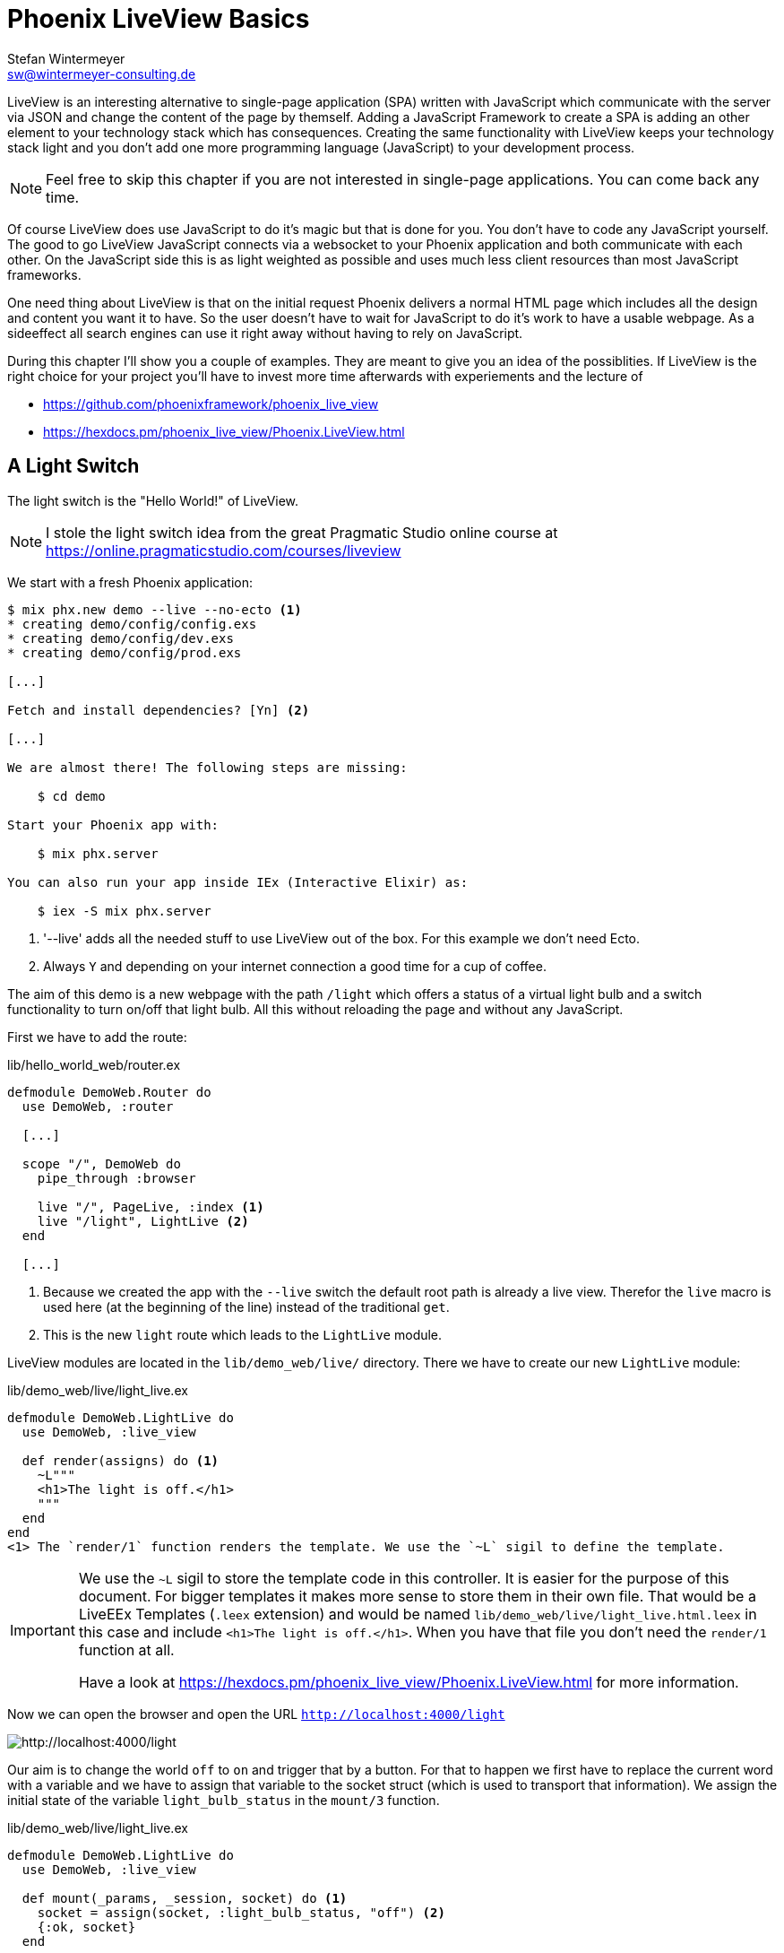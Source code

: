 [[phoenix-liveview-basics]]
# Phoenix LiveView Basics
Stefan Wintermeyer <sw@wintermeyer-consulting.de>

LiveView is an interesting alternative to single-page application (SPA) written
with JavaScript which communicate with the server via JSON and change the
content of the page by themself. Adding a JavaScript Framework to create a SPA 
is adding an other element to your technology stack which has consequences. 
Creating the same functionality with LiveView keeps your technology stack light 
and you don't add one more programming language (JavaScript) to your development 
process.

NOTE: Feel free to skip this chapter if you are not interested in single-page
applications. You can come back any time.

Of course LiveView does use JavaScript to do it's magic but that is done for 
you. You don't have to code any JavaScript yourself. The good to go LiveView 
JavaScript connects via a websocket to your Phoenix application and both 
communicate with each other. On the JavaScript side this is as light weighted 
as possible and uses much less client resources than most JavaScript frameworks.

One need thing about LiveView is that on the initial request Phoenix delivers 
a normal HTML page which includes all the design and content you want it to have. 
So the user doesn't have to wait for JavaScript to do it's work to have a 
usable webpage. As a sideeffect all search engines can use it right away without 
having to rely on JavaScript.

During this chapter I'll show you a couple of examples. They are meant to give 
you an idea of the possiblities. If LiveView is the right choice for your 
project you'll have to invest more time afterwards with experiements and the 
lecture of 

- https://github.com/phoenixframework/phoenix_live_view
- https://hexdocs.pm/phoenix_live_view/Phoenix.LiveView.html

[[light-switch]]
## A Light Switch

The light switch is the "Hello World!" of LiveView. 

NOTE: I stole the light switch idea from the great Pragmatic Studio online
course at https://online.pragmaticstudio.com/courses/liveview

We start with a fresh Phoenix application:

[source,bash]
----
$ mix phx.new demo --live --no-ecto <1>
* creating demo/config/config.exs
* creating demo/config/dev.exs
* creating demo/config/prod.exs

[...]

Fetch and install dependencies? [Yn] <2>

[...]

We are almost there! The following steps are missing:

    $ cd demo

Start your Phoenix app with:

    $ mix phx.server

You can also run your app inside IEx (Interactive Elixir) as:

    $ iex -S mix phx.server
----
<1> '--live' adds all the needed stuff to use LiveView out of the box. For this example we don't need Ecto.
<2> Always `Y` and depending on your internet connection a good time for a cup of coffee.

The aim of this demo is a new webpage with the path `/light` which offers a
status of a virtual light bulb and a switch functionality to turn on/off that
light bulb. All this without reloading the page and without any JavaScript.

First we have to add the route:

lib/hello_world_web/router.ex
[source,elixir]
----
defmodule DemoWeb.Router do
  use DemoWeb, :router

  [...]

  scope "/", DemoWeb do
    pipe_through :browser

    live "/", PageLive, :index <1>
    live "/light", LightLive <2>
  end

  [...]
----
<1> Because we created the app with the `--live` switch the default root path is already a live view. Therefor the `live` macro is used here (at the beginning of the line) instead of the traditional `get`.
<2> This is the new `light` route which leads to the `LightLive` module.

LiveView modules are located in the `lib/demo_web/live/` directory. There we have to create 
our new `LightLive` module:

lib/demo_web/live/light_live.ex
[source,elixir]
----
defmodule DemoWeb.LightLive do
  use DemoWeb, :live_view

  def render(assigns) do <1>
    ~L"""
    <h1>The light is off.</h1>
    """
  end
end
<1> The `render/1` function renders the template. We use the `~L` sigil to define the template.
----

[IMPORTANT] 
====
We use the `~L` sigil to store the template code in this controller. It is
easier for the purpose of this document. For bigger templates it makes more
sense to store them in their own file. That would be a LiveEEx Templates
(`.leex` extension) and would be named `lib/demo_web/live/light_live.html.leex`
in this case and include `<h1>The light is off.</h1>`. When you have that file
you don't need the `render/1` function at all.

Have a look at https://hexdocs.pm/phoenix_live_view/Phoenix.LiveView.html for more information.
====
indexterm:["LiveEEx Templates"]

Now we can open the browser and open the URL `http://localhost:4000/light`

image::liveview-static.png[http://localhost:4000/light]

Our aim is to change the world `off` to `on` and trigger that by a button. For that to 
happen we first have to replace the current word with a variable and we have to assign 
that variable to the socket struct (which is used to transport that information). We assign 
the initial state of the variable `light_bulb_status` in the `mount/3` function.

lib/demo_web/live/light_live.ex
[source,elixir]
----
defmodule DemoWeb.LightLive do
  use DemoWeb, :live_view

  def mount(_params, _session, socket) do <1>
    socket = assign(socket, :light_bulb_status, "off") <2>
    {:ok, socket}
  end

  def render(assigns) do
    ~L"""
    <h1>The light is <%= @light_bulb_status %>.</h1>
    """
  end
end
----
<1> Out of all the posssible parameters of `mount/3` we only need the `socket` struct for our example.
<2> We assign the value `off` to the variable `light_bulb_status`

The browser automatically reloads but the page's content hasn't changed. Only we know that the `off` 
is not a static content any more.

To turn on the light bulb we need a button:

[source,elixir]
----
def render(assigns) do
  ~L"""
  <h1>The light is <%= @light_bulb_status %>.</h1>
  <button phx-click="on">On</button> <1>
  """
end
----
<1> The button tag includes `phx-click="on"` which is special Phoenix code to trigger an event.

Now we see the button on the webpage:

image::liveview-on-button.png[http://localhost:4000/light]

But clicking on the button doesn't do anything. We have to add a `handle_event/3` function for the `on` event:

lib/demo_web/live/light_live.ex
[source,elixir]
----
defmodule DemoWeb.LightLive do
  use DemoWeb, :live_view

  def mount(_params, _session, socket) do
    socket = assign(socket, :light_bulb_status, "off")
    {:ok, socket}
  end

  def render(assigns) do
    ~L"""
    <h1>The light is <%= @light_bulb_status %>.</h1>
    <button phx-click="on">On</button>
    """
  end

  def handle_event("on", _value, socket) do <1>
    socket =
      socket
      |> assign(:light_bulb_status, "on") <2>

    {:noreply, socket}
  end
end
----
<1> We don't need the `_value` parameter. Just the first parameter to match the function and the socket struct.
<2> We set the `light_bulb_status` variable to `on`.

[NOTE] 
====
To use the pipe operator in the `handle_event/3` function is kind of overkill for 
just one variable. In that case it would make sense to use this code:

```
def handle_event("on", _value, socket) do
  {:noreply, assign(socket, :light_bulb_status, "on")}
end
```

Same argument works for the `mount/3` function:

```
def mount(_params, _session, socket) do
  {:ok, assign(socket, :light_bulb_status, "off")}
end
```
====

No we can load the page having the light `off`. After clicking on the button 
the text updates to `on`.

image::liveview-on-button-after-clicking.png[http://localhost:4000/light]

But it would be nice to add a second button so that we can switch the light off 
again. In addition we have to add an other event handler for the `off` event:

lib/demo_web/live/light_live.ex
[source,elixir]
----
defmodule DemoWeb.LightLive do
  use DemoWeb, :live_view

  def mount(_params, _session, socket) do
    socket = assign(socket, :light_bulb_status, "off")
    {:ok, socket}
  end

  def render(assigns) do
    ~L"""
    <h1>The light is <%= @light_bulb_status %>.</h1>
    <button phx-click="on">On</button>
    <button phx-click="off">Off</button>
    """
  end

  def handle_event("on", _value, socket) do
    socket =
      socket
      |> assign(:light_bulb_status, "on")

    {:noreply, socket}
  end

  def handle_event("off", _value, socket) do
    socket =
      socket
      |> assign(:light_bulb_status, "off")

    {:noreply, socket}
  end  
end
----

Now we have a webpage with two buttons which work to turn the imaginary light on
and off. But I don't like that both buttons are active all the time. That is bad
UX. Let's fix that:

lib/demo_web/live/light_live.ex
[source,elixir]
----
defmodule DemoWeb.LightLive do
  use DemoWeb, :live_view

  def mount(_params, _session, socket) do
    socket =
      socket
      |> assign(:light_bulb_status, "off")
      |> assign(:on_button_status, "") <1>
      |> assign(:off_button_status, "disabled")

    {:ok, socket}
  end

  def render(assigns) do
    ~L"""
    <h1>The light is <%= @light_bulb_status %>.</h1>
    <button phx-click="on" <%= @on_button_status %>>On</button>
    <button phx-click="off" <%= @off_button_status %>>Off</button> <2>
    """
  end

  def handle_event("on", _value, socket) do
    socket =
      socket
      |> assign(:light_bulb_status, "on")
      |> assign(:on_button_status, "disabled") <3>
      |> assign(:off_button_status, "")

    {:noreply, socket}
  end

  def handle_event("off", _value, socket) do
    socket =
      socket
      |> assign(:light_bulb_status, "off")
      |> assign(:on_button_status, "")
      |> assign(:off_button_status, "disabled")

    {:noreply, socket}
  end
end
----
<1> We assign a value for the `on_button_status` and `off_button_status` to make the on button active and the off button inactive at the start.
<2> We use the `@off_button_status` to disable the off button right at the beginning.
<3> We toggle the values of the buttons.

We are all set. The buttons work in the way a user would like them to work. All
without writing a single line of JavaScript. Phoenix LiveView takes care of all
that. We can concentrate on the application development with Elixir.

Please open your browser at http://localhost:4000/light and give it a try.

image::liveview-working-on-off-button.png[http://localhost:4000/light]

[[clock]]
## A Clock

The clock is an example of content that is pushed and triggered by the server. 
No interaction by the user. It displays the current server time on a webpage.

We start with a fresh Phoenix application:

[source,bash]
----
$ mix phx.new clock --live --no-ecto <1>
* creating demo/config/config.exs
* creating demo/config/dev.exs

[...]

$ cd clock
----
<1> No need to complicate things by adding Ecto to this example.

The first thing is always to add a new route for the LiveView:

lib/clock_web/router.ex
[source,elixir]
----
defmodule ClockWeb.Router do
  use ClockWeb, :router

  [...]

  scope "/", ClockWeb do
    pipe_through :browser

    live "/", PageLive, :index
    live "/clock", ClockLive <1>
  end

  [...]
----
<1> Our new clock will be available at http://localhost:4000/clock

lib/clock_web/live/clock_live.ex
[source,elixir]
----
defmodule ClockWeb.ClockLive do
  use ClockWeb, :live_view

  def mount(_params, _session, socket) do
    if connected?(socket) do <1>
      :timer.send_interval(1000, self(), :tick) <2>
    end

    socket = assign_current_time(socket) <3>
    {:ok, socket}
  end

  def render(assigns) do
    ~L"""
    <h1><%= @now %></h1>
    """
  end

  def handle_info(:tick, socket) do <4>
    socket = assign_current_time(socket)

    {:noreply, socket}
  end

  def assign_current_time(socket) do
    now =
      Time.utc_now() <5>
      |> Time.to_string()
      |> String.split(".") <6>
      |> hd

    assign(socket, now: now) <7>
  end
end
----
<1> `mount/3` gets called twice. The first time when the inital HTTP-Request gets answered. That would be the initial webpage. And a second time when the LiveView JavaScript client has connected to the websocket. We want to start our timer at that second request.
<2> This is a bit of Erlang code which fires up a timer which calls the `tick/1` method every 1,000 milliseconds.
<3> The `assign_current_time/1` function gets called to add the `now` value to the `socket` struct.
<4> `handle_info/2` gets called by the 1 second timer to update the value of `now`.
<5> `Time.utc_now()` returns the current time on the server.
<6> This pipeline is just used so that the time is displayed without the milliseconds.
<7> Returns a `socket` struct.

Fire up the webserver with `mix phx.server` and open http://localhost:4000/clock in your browser.

image::liveview-clock.png[http://localhost:4000/clock]

[[counter]]
## A Counter

This LiveView example will generate a counter website. It starts with 0 and each
time you click on a button it will increase by one.

[source,bash]
----
$ mix phx.new demo --live --no-ecto
[...]
$ cd demo
----

lib/demo_web/router.ex
[source,elixir]
----
scope "/", DemoWeb do
  pipe_through :browser

  live "/", PageLive, :index
  live "/counter", CounterLive <1>
end
----
<1> The counter will be available at http://localhost:4000/counter

Now we have to create the `lib/demo_web/live/counter_live.ex` file and fill it
with live:

lib/demo_web/live/counter_live.ex
[source,elixir]
----
defmodule DemoWeb.CounterLive do
  use DemoWeb, :live_view

  def mount(_params, _session, socket) do
    socket = assign(socket, :counter, 0) <1>
    {:ok, socket}
  end

  def render(assigns) do
    ~L"""
    <h1>Current count: <%= @counter %></h1> <2>
    <button phx-click="inc">+1</button> <3>
    <button phx-click="reset">Reset</button> <4>
    """
  end

  def handle_event("inc", _, socket) do
    socket = update(socket, :counter, &(&1 + 1)) <5>
    {:noreply, socket}
  end

  def handle_event("reset", _, socket) do
    socket = assign(socket, :counter, 0) <6>
    {:noreply, socket}
  end
end
----
<1> We assign the value of 0 to `counter`.
<2> Display the value of `@counter`.
<3> Increase by 1 button.
<4> Reset the counter to 0 button.
<5> `update/3` is used to call a capture function to increase the value of the `counter` by 1.
<6> We reset the `counter` to 0 here.

Please open your browser at http://localhost:4000/counter and give it a try.

image::liveview_counter.png[http://localhost:4000/counter]

### assign vs update
indexterm:["assign (LiveView)", "update (LiveView)"]

In the counter example we use this code with an `update/3` function:

[source,elixir]
----
def handle_event("inc", _, socket) do
  socket = update(socket, :counter, &(&1 + 1))
  {:noreply, socket}
end
----

We could achieve the same result with this code which uses the `assign/3`
function. But for that we'd have to get the value of `counter` via the 
`socket` struct:

[source,elixir]
----
def handle_event("inc", _, socket) do
  counter = socket.assigns.counter + 1
  socket = assign(socket, :counter, counter)
  {:noreply, socket}
end
----

Both versions work fine. Of course the `update/3` is a bit more elegant. But you
will get no medal for using it. Use the function you feel more comfortable with.

[[aiport-code-search]]
## Airport Code Search

In this LiveView example we create a search field for airport codes.

[source,bash]
----
$ mix phx.new travelagent --live --no-ecto
$ cd travelagent
----

We begin with the route of the new page:

lib/travelagent_web/router.ex
[source,elixir]
----
[...]
scope "/", TravelagentWeb do
  pipe_through :browser

  live "/", PageLive, :index
  live "/search", SearchLive
end
[...]
----

Next we need to create a module which holds that list of airports and a search 
function. We'll put this into `lib/travelagent/airports.ex`

lib/travelagent/airports.ex
[source,elixir]
----
defmodule Travelagent.Airports do
  def search_by_code(""), do: [] <1>

  def search_by_code(code) do <2>
    list_airports()
    |> Enum.filter(&String.starts_with?(&1.code, code))
  end

  def list_airports do <3>
    [
      %{name: "Berlin Brandenburg", code: "BER"},
      %{name: "Berlin Schönefeld", code: "SXF"},
      %{name: "Berlin Tegel", code: "TXL"},
      %{name: "Bremen", code: "BRE"},
      %{name: "Köln/Bonn", code: "CGN"},
      %{name: "Dortmund", code: "DTM"},
      %{name: "Dresden", code: "DRS"},
      %{name: "Düsseldorf", code: "DUS"},
      %{name: "Frankfurt", code: "FRA"},
      %{name: "Frankfurt-Hahn", code: "HHN"},
      %{name: "Hamburg", code: "HAM"},
      %{name: "Hannover", code: "HAJ"},
      %{name: "Leipzig Halle", code: "LEJ"},
      %{name: "München", code: "MUC"},
      %{name: "Münster Osnabrück", code: "FMO"},
      %{name: "Nürnberg", code: "NUE"},
      %{name: "Paderborn Lippstadt", code: "PAD"},
      %{name: "Stuttgart", code: "STR"}
    ]
  end
end
----
<1> A search for an empty string results in an empty list.
<2> `search_by_code/1` searches for airport code's fragments and full codes.
<3> We hardcode a list of German airports here. In a real application this would be longer and probably database driven.

This time we don't use the `~L` sigil in the controller but a LiveEEx Template
file:

lib/travelagent_web/live/search_live.html.leex
[source,html]
----
<form phx-submit="airport_code_search">
  <fieldset>
    <label for="nameField">Airport Code</label>
    <input type="text" name="airport_code" value="<%= @airport_code %>"
    placeholder="e.g. FRA" 
    autofocus autocomplete="off" /> <1>
    <input class="button-primary" type="submit" value="Search Airport">
  </fieldset>
</form>

<%= unless @airports == [] do %> <2>
  <h2>Search Results</h2>
  <table>
    <thead>
      <tr>
        <th>Airport Code</th>
        <th>Name</th>
      </tr>
    </thead>
    <tbody>
      <%= for airport <- @airports do %>
      <tr>
        <td><%= airport.code %></td>
        <td><%= airport.name %></td>
      </tr>
      <% end %>
    </tbody>
  </table>
<% end %>
----
<1> I think it is always a curtesy to the user to set the first input field to `autofocus`. And we add an `autocomplete="off"` just to be sure that the browser doesn't interact with us.
<2> When search results in a list of airport a table with the results will be displayed.

Lastly the TravelagentWeb.SearchLive module:

lib/travelagent_web/live/search_live.ex
[source,elixir]
----
defmodule TravelagentWeb.SearchLive do
  use TravelagentWeb, :live_view
  alias Travelagent.Airports <1>

  def mount(_params, _session, socket) do
    socket =
      socket
      |> assign(:airport_code, "") <2>
      |> assign(:airports, [])

    {:ok, socket}
  end

  def handle_event(
        "airport_code_search",
        %{"airport_code" => airport_code},
        socket
      ) do
    airport_code = String.upcase(airport_code) <3>

    socket =
      socket
      |> assign(:airport_code, airport_code) <4>
      |> assign(:airports, Airports.search_by_code(airport_code)) <5>

    {:noreply, socket}
  end
end
----
<1> One can argue if this `alias` is needed here. It results in a shorter line of code later on.
<2> We assign the `airport_code` to empty and assign an empty list to `airports`.
<3> We auto upcase the search string.
<4> The upcased search string gets returned to the view.
<5> The result of the search gets returned to the view.

Please open your browser at http://localhost:4000/search and give it a try.

image::liveview_airport_search.png[http://localhost:4000/search]

[[autocomplete]]
### Autocomplete

It would be nice to have some sort of autocomplete functionality for the airport
code search. So that when I start to enter an `h` I'll get all airports which
codes start with an `h`. Without having to click on the `Search Airport` button. 
Lucky us we only have to do a couple of changes in the LiveEEx Template file.

lib/travelagent_web/live/search_live.html.leex
[source,html]
----
<form phx-change="airport_code_search"> <1>
  <fieldset>
    <label for="nameField">Airport Code</label>
    <input type="text" name="airport_code" value="<%= @airport_code %>"
    placeholder="e.g. FRA" 
    autofocus autocomplete="off" />
  </fieldset>
</form>

<%= unless @airports == [] do %>
  <h2>Search Results</h2>
  <table>
    <thead>
      <tr>
        <th>Airport Code</th>
        <th>Name</th>
      </tr>
    </thead>
    <tbody>
      <%= for airport <- @airports do %>
      <tr>
        <td><%= airport.code %></td>
        <td><%= airport.name %></td>
      </tr>
      <% end %>
    </tbody>
  </table>
<% end %>
----
<1> We just have to use `phx-change` for the form. This means that each change triggers `handle_event/3`.

Please open your browser at http://localhost:4000/search and give it a try.

image::liveview_airport_search_autocomplete.png[http://localhost:4000/search]

